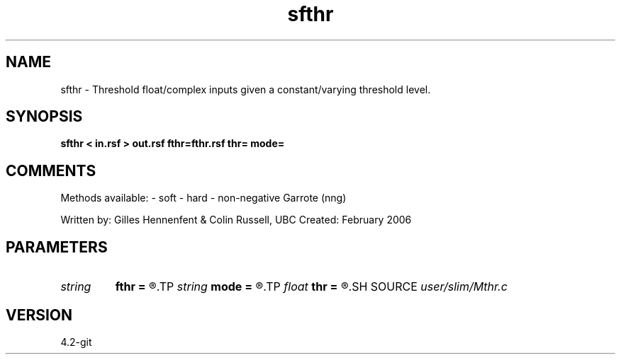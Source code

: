 .TH sfthr 1  "APRIL 2023" Madagascar "Madagascar Manuals"
.SH NAME
sfthr \- Threshold float/complex inputs given a constant/varying threshold level.
.SH SYNOPSIS
.B sfthr < in.rsf > out.rsf fthr=fthr.rsf thr= mode=
.SH COMMENTS

Methods available:
- soft
- hard
- non-negative Garrote (nng)

Written by: Gilles Hennenfent & Colin Russell, UBC
Created: February 2006

.SH PARAMETERS
.PD 0
.TP
.I string 
.B fthr
.B =
.R  	varying threshold level (positive number) (auxiliary input file name)
.TP
.I string 
.B mode
.B =
.R  	'soft', 'hard', 'nng' (default: soft)
.TP
.I float  
.B thr
.B =
.R  	threshold level (positive number)
.SH SOURCE
.I user/slim/Mthr.c
.SH VERSION
4.2-git
